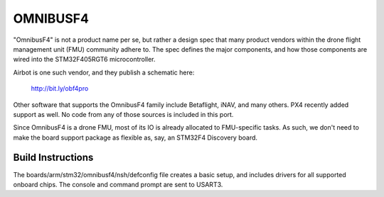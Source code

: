 =========
OMNIBUSF4
=========

"OmnibusF4" is not a product name per se, but rather a design spec
that many product vendors within the drone flight management unit
(FMU) community adhere to. The spec defines the major components, and
how those components are wired into the STM32F405RGT6 microcontroller.

Airbot is one such vendor, and they publish a schematic here:

    http://bit.ly/obf4pro

Other software that supports the OmnibusF4 family include Betaflight,
iNAV, and many others. PX4 recently added support as well. No code
from any of those sources is included in this port.

Since OmnibusF4 is a drone FMU, most of its IO is already allocated to
FMU-specific tasks. As such, we don't need to make the board support
package as flexible as, say, an STM32F4 Discovery board.

..
   The following are some of the committed IO pins. Most of the pins not
   mentioned here are inaccessible, the details vary by board vendor:

   io    peripheral   signal    notes
   ==================================
   XIN                          8MHz crystal oscillator

   PB0     TIM3 CH3   S1_OUT    motor 1 PWM output
   PB1     TIM3 CH4   S2_OUT    motor 2 PWM output
   PA3     TIM2 CH4   S3_OUT    motor 3 PWM output
   PA2     TIM2 CH3   S4_OUT    motor 4 PWM output
   PA1     TIM2 CH2   S5_OUT    motor 5 PWM output
   PA8     TIM1 CH4   S6_OUT    motor 6 PWM output

   PA4     SPI1      SPI1_NSS   mpu6000
   PA5     SPI1      SPI1_SCL
   PA6     SPI1      SPI1_MISO
   PA7     SPI1      SPI1_MOSI

   PC4     GPIO      GYRO_INT   mpu6000 EXTI

   PB10    UART3/I2C UART3_TX   ttl UART tx or i2c_scl (used as console)
   PB11    UART3/I2C UART3_RX   ttl UART rx or i2c_sda (used as console)

   PB9                          RC_CH2 (rx pwm input)
   PB8                          RC_CH1 (rx pwm input)
   PC9                          RC_CH6 (rx pwm input)
   PC8                          RC_CH5 (rx pwm input)
   PC7                          RC_CH4 or USART6_RX (ttl)
   PC6                          RC_CH3 or USART6_TX (ttl)

   PB7     GPIO      SD_DET     SD card detection pin (low when card inserted)
   PB5     GPIO      STAT       LED output (active low)
   PB4     GPIO      BUZZER     buzzer output (active low)

   PD2     GPIO      LED_STRIP  one-wire interface for LED strips

   PC12    SPI3      SPI3_MOSI  bmp280 barometer (if populated) and/or max7456 OSD
   PC11    SPI3      SPI3_MISO
   PC10    SPI3      SPI3_SCL
   PA15    GPIO      SPI3_NSS   OSD NSS
   PB3     GPIO      BARO_CS    bmp280 NSS (if populated)

   PA12    OTG       USB_DP
   PA11    OTG       USB_DN

   PA10    UART1     USART1_RX  SBUS_IN (through inverter) or PPM
   PA9     UART1     USART1_TX

   PB15    SPI2      SPI2_MOSI  sd/mmc card interface
   PB14    SPI2      SPI2_MISO
   PB13    SPI2      SPI2_SCLK
   PB12    SPI2      SPI2_NSS

Build Instructions
==================

The boards/arm/stm32/omnibusf4/nsh/defconfig file creates a basic setup, and
includes drivers for all supported onboard chips. The console and
command prompt are sent to USART3.
